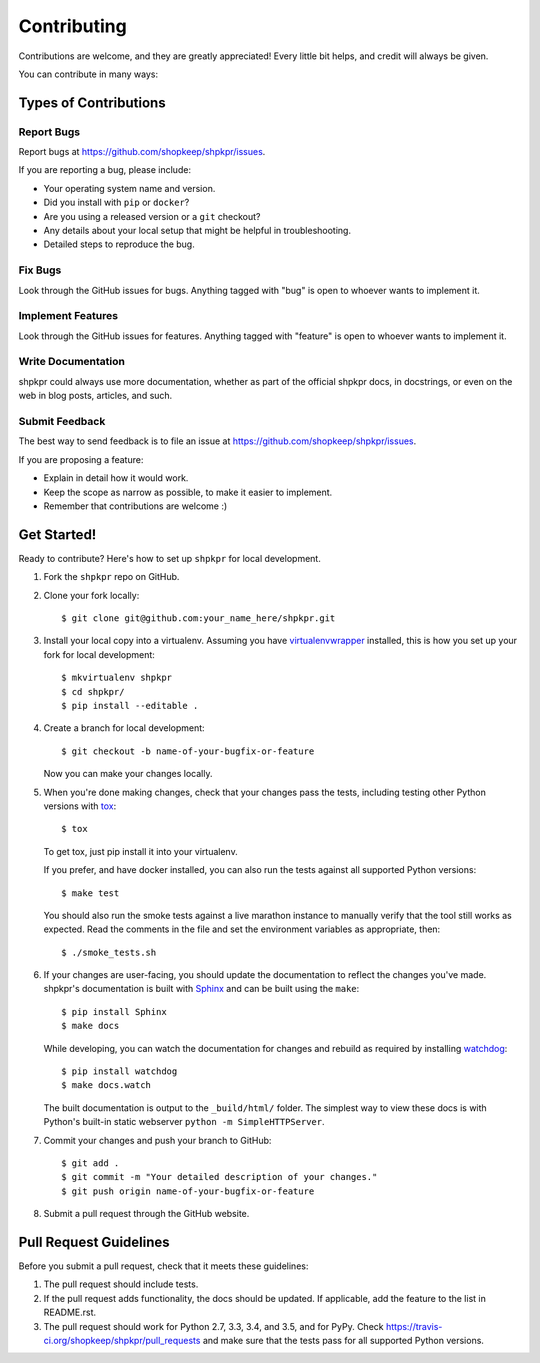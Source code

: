 ============
Contributing
============

Contributions are welcome, and they are greatly appreciated! Every little bit helps, and credit will always be given.

You can contribute in many ways:

Types of Contributions
----------------------

Report Bugs
~~~~~~~~~~~

Report bugs at https://github.com/shopkeep/shpkpr/issues.

If you are reporting a bug, please include:

* Your operating system name and version.
* Did you install with ``pip`` or ``docker``?
* Are you using a released version or a ``git`` checkout?
* Any details about your local setup that might be helpful in troubleshooting.
* Detailed steps to reproduce the bug.

Fix Bugs
~~~~~~~~

Look through the GitHub issues for bugs. Anything tagged with "bug" is open to whoever wants to implement it.

Implement Features
~~~~~~~~~~~~~~~~~~

Look through the GitHub issues for features. Anything tagged with "feature" is open to whoever wants to implement it.

Write Documentation
~~~~~~~~~~~~~~~~~~~

shpkpr could always use more documentation, whether as part of the official shpkpr docs, in docstrings, or even on the web in blog posts, articles, and such.

Submit Feedback
~~~~~~~~~~~~~~~

The best way to send feedback is to file an issue at https://github.com/shopkeep/shpkpr/issues.

If you are proposing a feature:

* Explain in detail how it would work.
* Keep the scope as narrow as possible, to make it easier to implement.
* Remember that contributions are welcome :)

Get Started!
------------

Ready to contribute? Here's how to set up ``shpkpr`` for local development.

1. Fork the ``shpkpr`` repo on GitHub.

2. Clone your fork locally::

    $ git clone git@github.com:your_name_here/shpkpr.git

3. Install your local copy into a virtualenv. Assuming you have `virtualenvwrapper <https://virtualenvwrapper.readthedocs.org/en/latest/>`_ installed, this is how you set up your fork for local development::

    $ mkvirtualenv shpkpr
    $ cd shpkpr/
    $ pip install --editable .

4. Create a branch for local development::

    $ git checkout -b name-of-your-bugfix-or-feature

   Now you can make your changes locally.

5. When you're done making changes, check that your changes pass the tests, including testing other Python versions with `tox <https://pypi.python.org/pypi/tox>`_::

    $ tox

   To get tox, just pip install it into your virtualenv.

   If you prefer, and have docker installed, you can also run the tests against all supported Python versions::

    $ make test

   You should also run the smoke tests against a live marathon instance to manually verify that the tool still works as expected. Read the comments in the file and set the environment variables as appropriate, then::

    $ ./smoke_tests.sh

6. If your changes are user-facing, you should update the documentation to reflect the changes you've made. shpkpr's documentation is built with `Sphinx <http://sphinx-doc.org/>`_ and can be built using the ``make``::

    $ pip install Sphinx
    $ make docs

   While developing, you can watch the documentation for changes and rebuild as required by installing `watchdog <https://pypi.python.org/pypi/watchdog>`_::

    $ pip install watchdog
    $ make docs.watch

   The built documentation is output to the ``_build/html/`` folder. The simplest way to view these docs is with Python's built-in static webserver ``python -m SimpleHTTPServer``.

7. Commit your changes and push your branch to GitHub::

    $ git add .
    $ git commit -m "Your detailed description of your changes."
    $ git push origin name-of-your-bugfix-or-feature

8. Submit a pull request through the GitHub website.

Pull Request Guidelines
-----------------------

Before you submit a pull request, check that it meets these guidelines:

1. The pull request should include tests.
2. If the pull request adds functionality, the docs should be updated. If applicable, add the feature to the list in README.rst.
3. The pull request should work for Python 2.7, 3.3, 3.4, and 3.5, and for PyPy. Check https://travis-ci.org/shopkeep/shpkpr/pull_requests and make sure that the tests pass for all supported Python versions.
